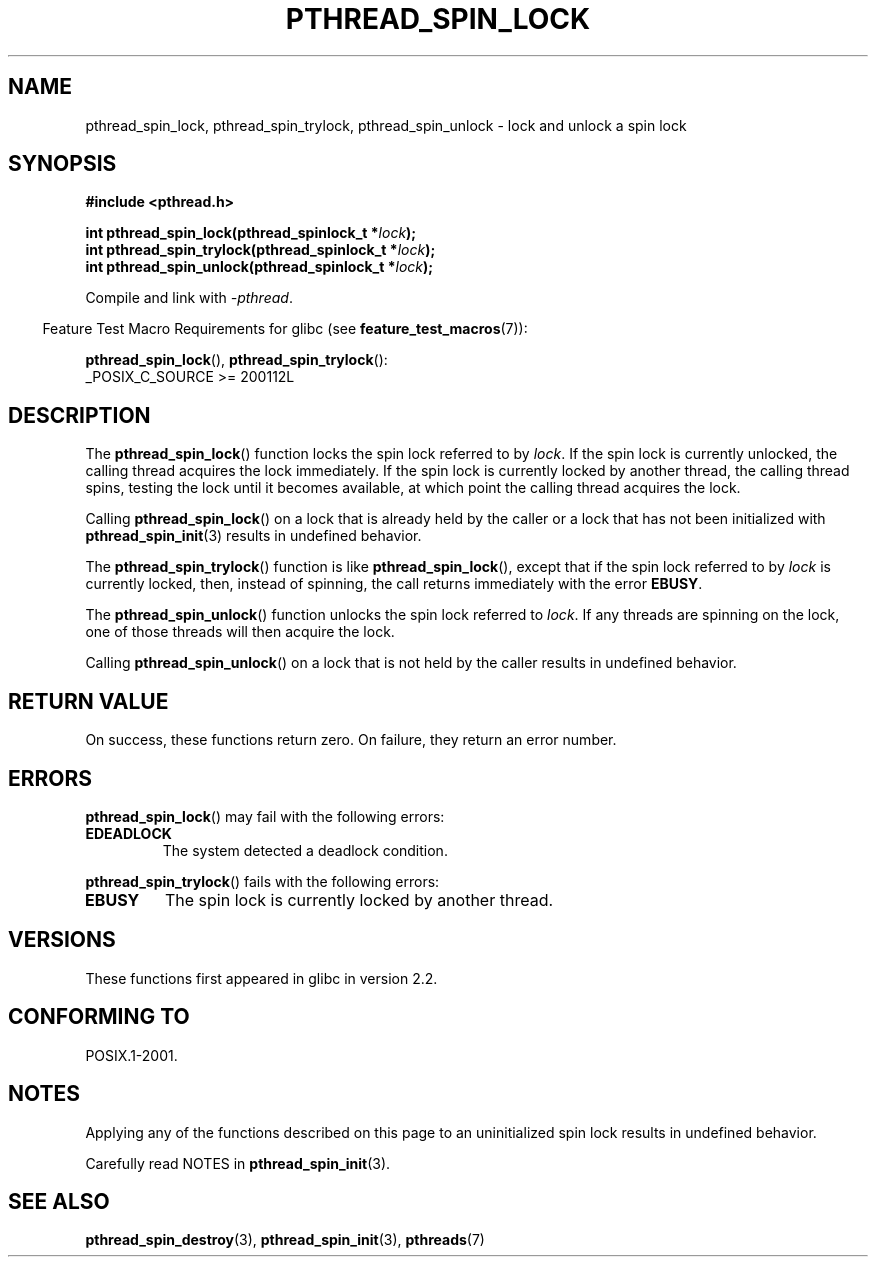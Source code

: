 .\" Copyright (c) 2017, Michael Kerrisk <mtk.manpages@gmail.com>
.\"
.\" %%%LICENSE_START(VERBATIM)
.\" Permission is granted to make and distribute verbatim copies of this
.\" manual provided the copyright notice and this permission notice are
.\" preserved on all copies.
.\"
.\" Permission is granted to copy and distribute modified versions of this
.\" manual under the conditions for verbatim copying, provided that the
.\" entire resulting derived work is distributed under the terms of a
.\" permission notice identical to this one.
.\"
.\" Since the Linux kernel and libraries are constantly changing, this
.\" manual page may be incorrect or out-of-date.  The author(s) assume no
.\" responsibility for errors or omissions, or for damages resulting from
.\" the use of the information contained herein.  The author(s) may not
.\" have taken the same level of care in the production of this manual,
.\" which is licensed free of charge, as they might when working
.\" professionally.
.\"
.\" Formatted or processed versions of this manual, if unaccompanied by
.\" the source, must acknowledge the copyright and authors of this work.
.\" %%%LICENSE_END
.\"
.TH PTHREAD_SPIN_LOCK 3 2021-03-22 "Linux" "Linux Programmer's Manual"
.SH NAME
pthread_spin_lock, pthread_spin_trylock, pthread_spin_unlock \-
lock and unlock a spin lock
.SH SYNOPSIS
.nf
.B #include <pthread.h>
.PP
.BI "int pthread_spin_lock(pthread_spinlock_t *" lock );
.BI "int pthread_spin_trylock(pthread_spinlock_t *" lock );
.BI "int pthread_spin_unlock(pthread_spinlock_t *" lock );
.fi
.PP
Compile and link with \fI\-pthread\fP.
.PP
.RS -4
Feature Test Macro Requirements for glibc (see
.BR feature_test_macros (7)):
.RE
.PP
.BR pthread_spin_lock (),
.BR pthread_spin_trylock ():
.nf
    _POSIX_C_SOURCE >= 200112L
.fi
.SH DESCRIPTION
The
.BR pthread_spin_lock ()
function locks the spin lock referred to by
.IR lock .
If the spin lock is currently unlocked,
the calling thread acquires the lock immediately.
If the spin lock is currently locked by another thread,
the calling thread spins, testing the lock until it becomes available,
at which point the calling thread acquires the lock.
.PP
Calling
.BR pthread_spin_lock ()
on a lock that is already held by the caller
or a lock that has not been initialized with
.BR pthread_spin_init (3)
results in undefined behavior.
.PP
The
.BR pthread_spin_trylock ()
function is like
.BR pthread_spin_lock (),
except that if the spin lock referred to by
.I lock
is currently locked,
then, instead of spinning, the call returns immediately with the error
.BR EBUSY .
.PP
The
.BR pthread_spin_unlock ()
function unlocks the spin lock referred to
.IR lock .
If any threads are spinning on the lock,
one of those threads will then acquire the lock.
.PP
Calling
.BR pthread_spin_unlock ()
on a lock that is not held by the caller results in undefined behavior.
.SH RETURN VALUE
On success, these functions return zero.
On failure, they return an error number.
.SH ERRORS
.BR pthread_spin_lock ()
may fail with the following errors:
.TP
.B EDEADLOCK
.\" Not detected in glibc
The system detected a deadlock condition.
.PP
.BR pthread_spin_trylock ()
fails with the following errors:
.TP
.B EBUSY
The spin lock is currently locked by another thread.
.SH VERSIONS
These functions first appeared in glibc in version 2.2.
.SH CONFORMING TO
POSIX.1-2001.
.SH NOTES
Applying any of the functions described on this page to
an uninitialized spin lock results in undefined behavior.
.PP
Carefully read NOTES in
.BR pthread_spin_init (3).
.SH SEE ALSO
.ad l
.nh
.\" FIXME . .BR pthread_mutex_lock (3),
.BR pthread_spin_destroy (3),
.BR pthread_spin_init (3),
.BR pthreads (7)
